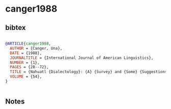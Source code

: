 * canger1988




** bibtex

#+NAME: bibtex
#+BEGIN_SRC bibtex

@ARTICLE{canger1988,
  AUTHOR = {Canger, Una},
  DATE = {1988},
  JOURNALTITLE = {International Journal of American Linguistics},
  NUMBER = {1},
  PAGES = {28--72},
  TITLE = {Nahuatl {Dialectology}: {A} {Survey} and {Some} {Suggestions}},
  VOLUME = {54},
}


#+END_SRC




** Notes

